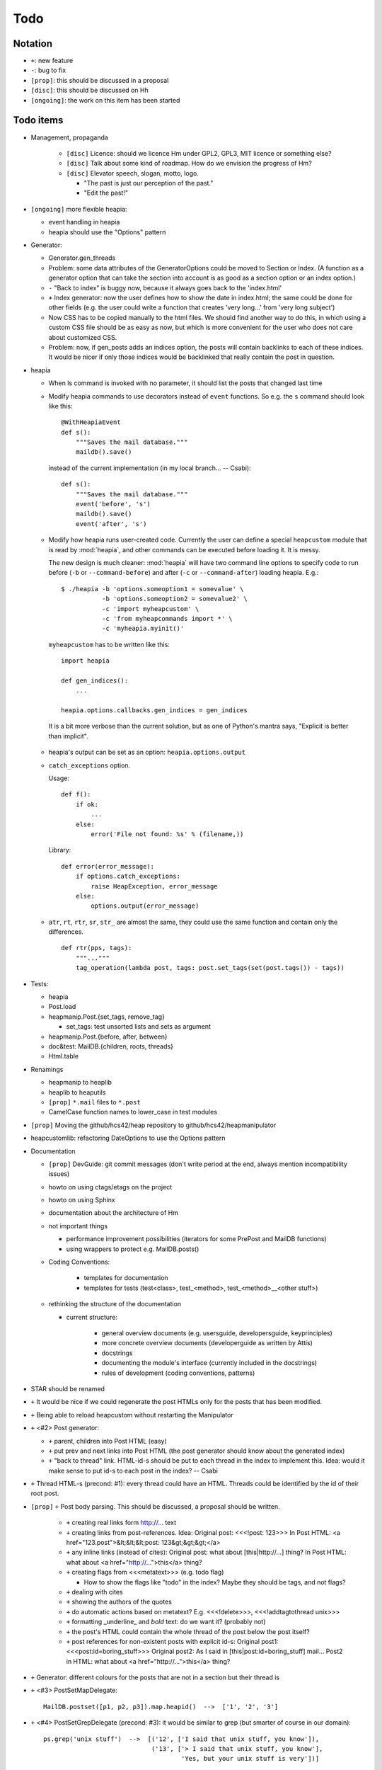 Todo
====

Notation
--------

* ``+``: new feature
* ``-``: bug to fix
* ``[prop]``: this should be discussed in a proposal
* ``[disc]``: this should be discussed on Hh
* ``[ongoing]``: the work on this item has been started

Todo items
----------

* Management, propaganda

   * ``[disc]`` Licence: should we licence Hm under GPL2, GPL3, MIT licence or
     something else?
   * ``[disc]`` Talk about some kind of roadmap. How do we envision the
     progress of Hm?
   * ``[disc]`` Elevator speech, slogan, motto, logo.

     * "The past is just our perception of the past."
     * "Edit the past!"

* ``[ongoing]`` more flexible heapia:

  * event handling in heapia
  * heapia should use the "Options" pattern

* Generator:

  * Generator.gen_threads
  * Problem: some data attributes of the GeneratorOptions could be moved to
    Section or Index. (A function as a generator option that can take the
    section into account is as good as a section option or an index option.)
  * ``-`` "Back to index" is buggy now, because it always goes back to the
    'index.html'
  * ``+`` Index generator: now the user defines how to show the date in index.html;
    the same could be done for other fields (e.g. the user could write a
    function that creates 'very long...' from 'very long subject')
  * Now CSS has to be copied manually to the html files. We should find another
    way to do this, in which using a custom CSS file should be as easy as now,
    but which is more convenient for the user who does not care about
    customized CSS.
  * Problem: now, if gen_posts adds an indices option, the posts will contain
    backlinks to each of these indices. It would be nicer if only those
    indices would be backlinked that really contain the post in question.

* heapia

  * When ls command is invoked with no parameter, it should list the posts
    that changed last time
  * Modify heapia commands to use decorators instead of ``event`` functions.
    So e.g. the ``s`` command should look like this::

       @WithHeapiaEvent
       def s():
           """Saves the mail database."""
           maildb().save()

    instead of the current implementation (in my local branch... -- Csabi)::

       def s():
           """Saves the mail database."""
           event('before', 's')
           maildb().save()
           event('after', 's')

  * Modify how heapia runs user-created code. Currently the user can define a special
    ``heapcustom`` module that is read by :mod:`heapia`, and other commands
    can be executed before loading it. It is messy.
    
    The new design is much cleaner: :mod:`heapia` will have two command line
    options to specify code to run before (``-b`` or ``--command-before``)
    and after (``-c`` or ``--command-after``) loading heapia. E.g.::

       $ ./heapia -b 'options.someoption1 = somevalue' \
                  -b 'options.someoption2 = somevalue2' \
                  -c 'import myheapcustom' \
                  -c 'from myheapcommands import *' \
                  -c 'myheapia.myinit()'
    
    ``myheapcustom`` has to be written like this: ::

       import heapia
       
       def gen_indices():
           ...
       
       heapia.options.callbacks.gen_indices = gen_indices

   It is a bit more verbose than the current solution, but as one of Python's
   mantra says, "Explicit is better than implicit".

  * heapia's output can be set as an option: ``heapia.options.output``

  * ``catch_exceptions`` option.

    Usage::

       def f():
           if ok:
               ...
           else:
               error('File not found: %s' % (filename,))

    Library::

       def error(error_message):
           if options.catch_exceptions:
               raise HeapException, error_message
           else:
               options.output(error_message)

  * ``atr``, ``rt``, ``rtr``, ``sr``, ``str_`` are almost the same, they
    could use the same function and contain only the differences. ::

       def rtr(pps, tags):
           """..."""
           tag_operation(lambda post, tags: post.set_tags(set(post.tags()) - tags))

* Tests:

  * heapia
  * Post.load
  * heapmanip.Post.{set_tags, remove_tag}

    * set_tags: test unsorted lists and sets as argument

  * heapmanip.Post.{before, after, between}
  * doc&test: MailDB.{children, roots, threads}
  * Html.table

* Renamings

  * heapmanip to heaplib
  * heaplib to heaputils
  *  ``[prop]`` ``*.mail`` files to ``*.post``
  * CamelCase function names to lower_case in test modules

* ``[prop]`` Moving the github/hcs42/heap repository to github/hcs42/heapmanipulator

* heapcustomlib: refactoring DateOptions to use the Options pattern

* Documentation

  * ``[prop]`` DevGuide: git commit messages (don't write period at the end,
    always mention incompatibility issues)

  * howto on using ctags/etags on the project
  * howto on using Sphinx
  * documentation about the architecture of Hm

  * not important things

    * performance improvement possibilities (iterators for some PrePost and
      MailDB functions)
    * using wrappers to protect e.g. MailDB.posts()

  * Coding Conventions:

      * templates for documentation
      * templates for tests (test<class>, test_<method>,
        test_<method>__<other stuff>)

  * rethinking the structure of the documentation

    * current structure:

        * general overview documents (e.g. usersguide, developersguide, keyprinciples)
        * more concrete overview documents (developerguide as written by Attis)
        * docstrings
        * documenting the module's interface (currently included in the docstrings)
        * rules of development (coding conventions, patterns)

* STAR should be renamed

* ``+`` It would be nice if we could regenerate the post HTMLs only for the posts
  that has been modified.

* ``+`` Being able to reload heapcustom without restarting the Manipulator

* ``+`` <#2> Post generator:

  * ``+`` parent, children into Post HTML (easy)
  * ``+`` put prev and next links into Post HTML (the post generator should know
    about the generated index)
  * ``+`` "back to thread" link.
    HTML-id-s should be put to each thread in the index to implement this.
    Idea: would it make sense to put id-s to each post in the index? -- Csabi

* ``+`` Thread HTML-s (precond: #1): every thread could have an HTML. Threads could
  be identified by the id of their root post.

* ``[prop]`` ``+`` Post body parsing. This should be discussed, a proposal
  should be written.

    * ``+`` creating real links form http://... text
    * ``+`` creating links from post-references. Idea:
      Original post: <<<!post: 123>>>
      In Post HTML: <a href="123.post">&lt;&lt;&lt;post: 123&gt;&gt;&gt;</a>
    * ``+`` any inline links (instead of cites):
      Original post: what about [this|http://...] thing?
      In Post HTML:  what about <a href="http://...">this</a> thing?
    * ``+`` creating flags from <<<metatext>>> (e.g. todo flag)

      * How to show the flags like "todo" in the index? Maybe they should be
        tags, and not flags?

    * ``+`` dealing with cites
    * ``+`` showing the authors of the quotes
    * ``+`` do automatic actions based on metatext? E.g. <<<!delete>>>,
      <<<!addtagtothread unix>>>
    * ``+`` formatting _underline_ and *bold* text: do we want it? (probably not)
    * ``+`` the post's HTML could contain the whole thread of the post below the post
      itself?
    * ``+`` post references for non-existent posts with explicit id-s:
      Original post1: <<<post:id=boring_stuff>>>
      Original post2: As I said in [this|post:id=boring_stuff] mail...
      Post2 in HTML:  what about <a href="http://...">this</a> thing?

* ``+`` Generator: different colours for the posts that are not in a section but
  their thread is

* ``+`` <#3> PostSetMapDelegate::

     MailDB.postset([p1, p2, p3]).map.heapid()  -->  ['1', '2', '3']

* ``+`` <#4> PostSetGrepDelegate (precond: #3): it would be similar to grep (but
  smarter of course in our domain)::

     ps.grep('unix stuff')  -->  [('12', ['I said that unix stuff, you know']),
                                  ('13', ['> I said that unix stuff, you know'],
                                          'Yes, but your unix stuff is very'])]

  The quote could be excluded from the result of grep.

  It could be implemented with the Map delegate::

     def find_lines(regex, s):
         """Returns the lines of s that contain the regex."""
         return [ line for line in s if re.search(regex, s) ]
     def grep(ps, regex): # ps=postset
         def find_lines_in_post(regex):
             def f(post):
                 """Returns None if regex is not in the post's body; otherwise
                 returns a tuple with the heapid of the post and a list of the
                 hits"""
                 lines = find_lines(regex, post.body())
                 if lines == []:
                     return None
                 else:
                     return (post.heapid(), lines)
             return f
         return [ result for result in ps.map(find_lines_in_post('unix stuff'))\
                         if result != None ]

     grep(ps, 'unix stuff')  -->  as in th previous example

* ``+`` Integrating the search into Vim. (precond: #4) ::

    :h setqflist()

    Hint (Vimscript code):
    call setqflist([{'filename':'12.mail', 'lnum':'4',
                     'text':'I said that unix stuff, you know'},
                    {'filename':'13.mail', 'lnum':'1',
                     'text':'> I said that unix stuff, you know'},
                    {'filename':'13.mail', 'lnum':'2',
                     'text':'Yes, but your unix stuff is very'}])

* ``+`` Model: References among posts (beyond in-reply-to)

* ``+`` tags, flags

    * ``+`` Implementing tags and flags as frozensets
    * ``+`` Tags dependencies, TagInfo class
    * ``+`` Flag: New-thead flag to indicate that the email begins a new thread.
      Post.inreplyto should return None if the post has a new-thread flag.
      Post.real_inreplyto would be the current Post.inreplyto.
    * ``+`` should the tags be case insensitive?
    * ``+`` tag aliases: py = python

* CSS

    * Try out including heapindex.css into the customized heapindex.css
    * Write about CSS into the user documentation (currently you have to make a
      symlink by hand to get it work; we should say something about this)

* ``+`` Post: cleanup functionality. Something like Post.normalize_subject, but with
  a broader scope.

    * ``+`` deleting in-reply-to if the referenced post is not in the DB

* Post, MailDB: a better system for 'touch': it should know what should be
  recalculated and what should not be. It would improve only efficiently, not
  usability.

* ``+`` heapia could print affected emails after executing a command. The
  touch-system could be used to make an approximation, but probably the heapia
  improved to reach a 100% correct solution. E.g. condiser setting subject X
  for a post which already has that subject. The touch-system will say it
  changed; I think the Post should not care about whether it really changed or
  nor that, for efficiency reasons. On the other hand, the implementation of
  heapia would be much less elegant if it monitored actual changes in posts.
  -- Csabi

* ``+`` Downloading emails since given date.
  Workaround: if we go to the heap account regularly and archive the emails in
  the inbox, downloading new mail will remain fast.

* ``+`` MailDB.sync: unison-like method to synchronize the data between the MailDB in
  the memory and the mail files on the disk

* Migration to Python 3

* ``+`` Inline posts: the body of the specified posts could be shown in the index.
  JavaScript (or CSS?) could be used for folding the inline posts.

* Distant future: use Django or some other web framework to manipulate the heap
  instead of heapia.

* PostSet: method inherited from set should be reviewed whether they should be
  inherited, overriden or removed.

* Using code coverage tools

* Small performance and design improvements

  * HTML generation: we could handle lists of strings instead of strings (I'm
    not sure it would be that efficient; probably string concatenation does not
    really mean copying all the characters. The Python implementation could be
    much better, since the strings are immutable.)
  * Maybe MailDB.messid_to_heapid can be handled lazily as the other attributes
    of MailDB?

Next free id: #5
